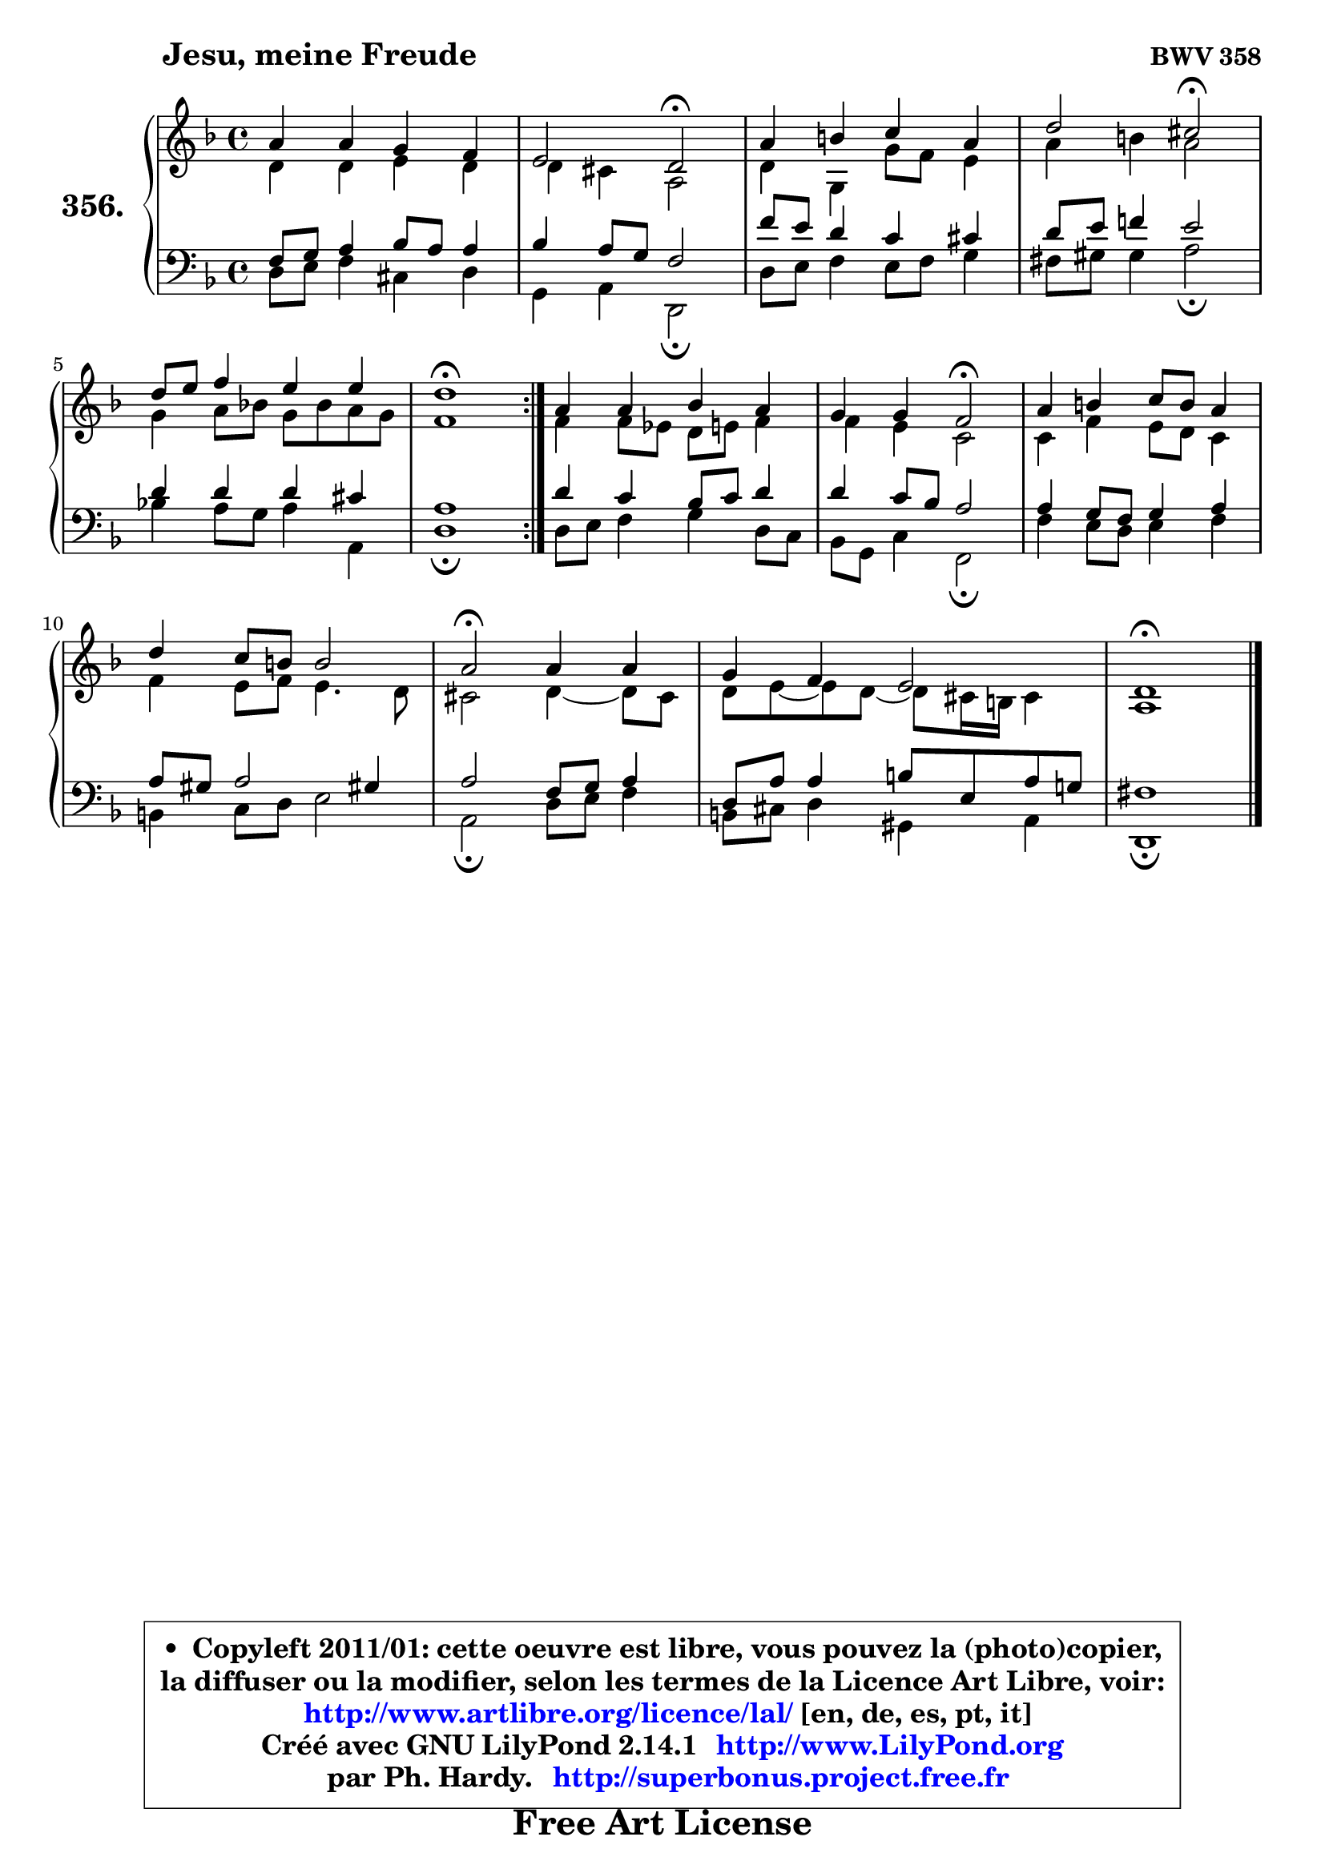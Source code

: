 
\version "2.14.1"

    \paper {
%	system-system-spacing #'padding = #0.1
%	score-system-spacing #'padding = #0.1
%	ragged-bottom = ##f
%	ragged-last-bottom = ##f
	}

    \header {
      opus = \markup { \bold "BWV 358" }
      piece = \markup { \hspace #9 \fontsize #2 \bold "Jesu, meine Freude" }
      maintainer = "Ph. Hardy"
      maintainerEmail = "superbonus.project@free.fr"
      lastupdated = "2011/Jul/20"
      tagline = \markup { \fontsize #3 \bold "Free Art License" }
      copyright = \markup { \fontsize #3  \bold   \override #'(box-padding .  1.0) \override #'(baseline-skip . 2.9) \box \column { \center-align { \fontsize #-2 \line { • \hspace #0.5 Copyleft 2011/01: cette oeuvre est libre, vous pouvez la (photo)copier, } \line { \fontsize #-2 \line {la diffuser ou la modifier, selon les termes de la Licence Art Libre, voir: } } \line { \fontsize #-2 \with-url #"http://www.artlibre.org/licence/lal/" \line { \fontsize #1 \hspace #1.0 \with-color #blue http://www.artlibre.org/licence/lal/ [en, de, es, pt, it] } } \line { \fontsize #-2 \line { Créé avec GNU LilyPond 2.14.1 \with-url #"http://www.LilyPond.org" \line { \with-color #blue \fontsize #1 \hspace #1.0 \with-color #blue http://www.LilyPond.org } } } \line { \hspace #1.0 \fontsize #-2 \line {par Ph. Hardy. } \line { \fontsize #-2 \with-url #"http://superbonus.project.free.fr" \line { \fontsize #1 \hspace #1.0 \with-color #blue http://superbonus.project.free.fr } } } } } }

	  }

  guidemidi = {
	\repeat volta 2 {
        R1 |
        r2 \tempo 4 = 34 r2 \tempo 4 = 78 |
        R1 |
        r2 \tempo 4 = 34 r2 \tempo 4 = 78 |
        R1 |
        \tempo 4 = 40 r1 \tempo 4 = 78 | } %fin du repeat
        R1 |
        r2 \tempo 4 = 34 r2 \tempo 4 = 78 |
        R1 |
        R1 |
        \tempo 4 = 34 r2 \tempo 4 = 78 r2 |
        R1 |
        \tempo 4 = 38 r1 |
	}

  upper = {
	\time 4/4
	\key d \minor
	\clef treble
	\voiceOne
	<< { 
	% SOPRANO
	\set Voice.midiInstrument = "acoustic grand"
	\relative c'' {
	\repeat volta 2 {
        a4 a g f |
        e2 d2\fermata |
        a'4 b c a |
        d2 cis2\fermata |
        d8 e f4 e e |
        d1\fermata | } %fin du repeat
        a4 a bes a |
        g4 g f2\fermata |
        a4 b c8 b a4 |
        d4 c8 b b2 |
        a2\fermata a4 a |
        g4 f e2 |
        d1\fermata |
        \bar "|."
	} % fin de relative
	}

	\context Voice="1" { \voiceTwo 
	% ALTO
	\set Voice.midiInstrument = "acoustic grand"
	\relative c' {
	\repeat volta 2 {
        d4 d e d |
        d4 cis a2 |
        d4 g, g'8 f e4 |
        a4 b a2 |
        g4 a8 bes! g bes a g |
        f1 | } %fin du repeat
        f4 f8 es d e f4 |
        f4 e c2 |
        c4 f e8 d c4 |
        f4 e8 f e4. d8 |
        cis2 d4 ~ d8 cis |
        d8 e ~ e d ~ d8 cis16 b cis4 |
        a1 |
        \bar "|."
	} % fin de relative
	\oneVoice
	} >>
	}

    lower = {
	\time 4/4
	\key d \minor
	\clef bass
	\voiceOne
	<< { 
	% TENOR
	\set Voice.midiInstrument = "acoustic grand"
	\relative c {
	\repeat volta 2 {
        f8 g a4 bes8 a a4 |
        bes4 a8 g f2 |
        f'8 e d4 c cis |
        d8 e f!4 e2 |
        d4 d d cis |
        a1 | } %fin du repeat
        d4 c bes8 c d4 |
        d4 c8 bes a2 |
        a4 g8 f g4 a |
        a8 gis a2 gis!4 |
        a2 f8 g a4 |
        d,8 a' a4 b8 e, a g! |
        fis1 |
        \bar "|."
	} % fin de relative
	}
	\context Voice="1" { \voiceTwo 
	% BASS
	\set Voice.midiInstrument = "acoustic grand"
	\relative c {
	\repeat volta 2 {
        d8 e f4 cis d |
        g,4 a d,2\fermata |
        d'8 e f4 e8 f g4 |
        fis8 gis gis4 a2\fermata |
        bes!4 a8 g a4 a, |
        d1\fermata | } %fin du repeat
        d8 e f4 g d8 c |
        bes8 g c4 f,2\fermata |
        f'4 e8 d e4 f |
        b,4 c8 d e2 |
        a,2\fermata d8 e f4 |
        b,8 cis d4 gis, a |
        d,1\fermata |
        \bar "|."
	} % fin de relative
	\oneVoice
	} >>
	}


    \score { 

	\new PianoStaff <<
	\set PianoStaff.instrumentName = \markup { \bold \huge "356." }
	\new Staff = "upper" \upper
	\new Staff = "lower" \lower
	>>

    \layout {
%	ragged-last = ##f
	   }

         } % fin de score

  \score {
    \unfoldRepeats { << \guidemidi \upper \lower >> }
    \midi {
    \context {
     \Staff
      \remove "Staff_performer"
               }

     \context {
      \Voice
       \consists "Staff_performer"
                }

     \context { 
      \Score
      tempoWholesPerMinute = #(ly:make-moment 78 4)
		}
	    }
	}

